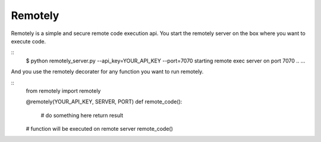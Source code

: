 Remotely
========
Remotely is a simple and secure remote code execution api. 
You start the remotely server on the box where you want to execute code.

::
    $ python remotely_server.py --api_key=YOUR_API_KEY --port=7070
    starting remote exec server on port 7070 ..
    ...

And you use the remotely decorater for any function you want to run remotely.

::
    from remotely import remotely

    @remotely(YOUR_API_KEY, SERVER, PORT)
    def remote_code():
        # do something here
        return result

    # function will be executed on remote server
    remote_code()



